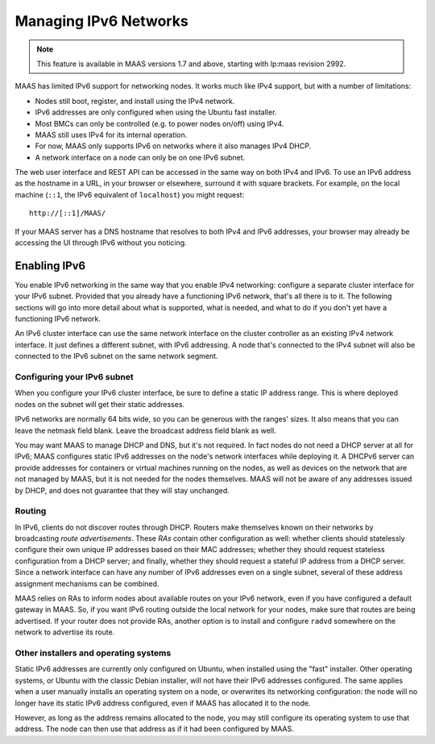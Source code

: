 .. -*- mode: rst -*-

.. _ipv6:

Managing IPv6 Networks
======================

.. note::

  This feature is available in MAAS versions 1.7 and above, starting with
  lp:maas revision 2992.

MAAS has limited IPv6 support for networking nodes.  It works much like IPv4
support, but with a number of limitations:

* Nodes still boot, register, and install using the IPv4 network.
* IPv6 addresses are only configured when using the Ubuntu fast installer.
* Most BMCs can only be controlled (e.g. to power nodes on/off) using IPv4.
* MAAS still uses IPv4 for its internal operation.
* For now, MAAS only supports IPv6 on networks where it also manages IPv4 DHCP.
* A network interface on a node can only be on one IPv6 subnet.

The web user interface and REST API can be accessed in the same way on both
IPv4 and IPv6.  To use an IPv6 address as the hostname in a URL, in your
browser or elsewhere, surround it with square brackets.  For example, on the
local machine (``::1``, the IPv6 equivalent of ``localhost``) you might
request::

    http://[::1]/MAAS/

If your MAAS server has a DNS hostname that resolves to both IPv4 and IPv6
addresses, your browser may already be accessing the UI through IPv6 without
you noticing.


Enabling IPv6
-------------

You enable IPv6 networking in the same way that you enable IPv4 networking:
configure a separate cluster interface for your IPv6 subnet.  Provided that you
already have a functioning IPv6 network, that's all there is to it.  The
following sections will go into more detail about what is supported, what is
needed, and what to do if you don't yet have a functioning IPv6 network.

An IPv6 cluster interface can use the same network interface on the cluster
controller as an existing IPv4 network interface.  It just defines a different
subnet, with IPv6 addressing.  A node that's connected to the IPv4 subnet will
also be connected to the IPv6 subnet on the same network segment.


Configuring your IPv6 subnet
^^^^^^^^^^^^^^^^^^^^^^^^^^^^

When you configure your IPv6 cluster interface, be sure to define a static IP
address range.  This is where deployed nodes on the subnet will get their
static addresses.

IPv6 networks are normally 64 bits wide, so you can be generous with the
ranges' sizes.  It also means that you can leave the netmask field blank.
Leave the broadcast address field blank as well.

You may want MAAS to manage DHCP and DNS, but it's not required.  In fact nodes
do not need a DHCP server at all for IPv6; MAAS configures static IPv6
addresses on the node's network interfaces while deploying it.  A DHCPv6 server
can provide addresses for containers or virtual machines running on the nodes,
as well as devices on the network that are not managed by MAAS, but it is not
needed for the nodes themselves.  MAAS will not be aware of any addresses
issued by DHCP, and does not guarantee that they will stay unchanged.


Routing
^^^^^^^

In IPv6, clients do not discover routes through DHCP.  Routers make themselves
known on their networks by broadcasting *route advertisements*.  These *RAs*
contain other configuration as well: whether clients should statelessly
configure their own unique IP addresses based on their MAC addresses; whether
they should request stateless configuration from a DHCP server; and finally,
whether they should request a stateful IP address from a DHCP server.  Since a
network interface can have any number of IPv6 addresses even on a single
subnet, several of these address assignment mechanisms can be combined.

MAAS relies on RAs to inform nodes about available routes on your IPv6 network,
even if you have configured a default gateway in MAAS.  So, if you want IPv6
routing outside the local network for your nodes, make sure that routes are
being advertised.  If your router does not provide RAs, another option is to
install and configure ``radvd`` somewhere on the network to advertise its
route.


Other installers and operating systems
^^^^^^^^^^^^^^^^^^^^^^^^^^^^^^^^^^^^^^

Static IPv6 addresses are currently only configured on Ubuntu, when installed
using the "fast" installer.  Other operating systems, or Ubuntu with the
classic Debian installer, will not have their IPv6 addresses configured.
The same applies when a user manually installs an operating system on a node,
or overwrites its networking configuration: the node will no longer have its
static IPv6 address configured, even if MAAS has allocated it to the node.

However, as long as the address remains allocated to the node, you may still
configure its operating system to use that address.  The node can then use that
address as if it had been configured by MAAS.

